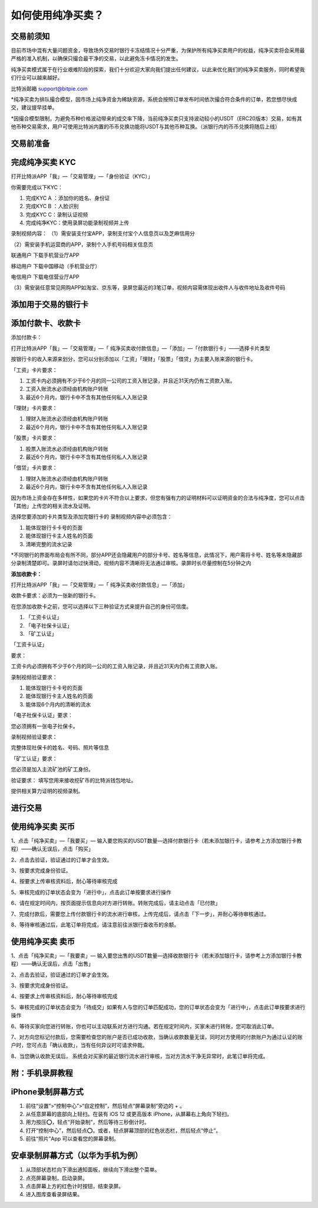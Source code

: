 如何使用纯净买卖？
==============

交易前须知
---------------------

目前市场中混有大量问题资金，导致场外交易时银行卡冻结情况十分严重，为保护所有纯净买卖用户的权益，纯净买卖将会采用最严格的准入机制，以确保只撮合最干净的交易，以此避免冻卡情况的发生。

纯净买卖模式属于在行业艰难阶段的探索，我们十分欢迎大家向我们提出任何建议，以此来优化我们的纯净买卖服务，同时希望我们行业可以越来越好。

比特派邮箱 support@bitpie.com

*纯净买卖为排队撮合模型，因市场上纯净资金为稀缺资源，系统会按照订单发布时间依次撮合符合条件的订单，若您想尽快成交，建议提早挂单。

*因撮合模型限制，为避免币种价格波动带来的成交率下降，当前纯净买卖只支持波动较小的USDT（ERC20版本）交易，如有其他币种交易需求，用户可使用比特派内置的币币兑换功能将USDT与其他币种互换。（派银行内的币币兑换将随后上线）

交易前准备
---------------------

完成纯净买卖 KYC
---------------------
打开比特派APP「我」—「交易管理」—「身份验证（KYC）」

你需要完成以下KYC：

1. 完成KYC A ：添加你的姓名、身份证

2. 完成KYC B ：人脸识别

3. 完成KYC C：录制认证视频

4. 完成纯净KYC：使用录屏功能录制视频并上传

录制视频内容：
（1）需安装支付宝APP，录制支付宝个人信息页以及芝麻信用分

.. image:: ../img/pureotc_zhimacredit.jpg
    :width: 864px
    :height: 583px
    :scale: 80%
    :align: center


（2）需安装手机运营商的APP，录制个人手机号码相关信息页

联通用户 下载手机营业厅APP

.. image:: ../img/pureotc_CUCC.jpg
    :width: 648px
    :height: 442px
    :scale: 100%
    :align: center

移动用户 下载中国移动（手机营业厅）

.. image:: ../img/pureotc_CMCC.jpg
    :width: 648px
    :height: 442px
    :scale: 100%
    :align: center

电信用户  下载电信营业厅APP

.. image:: ../img/pureotc_CTCC.jpg
    :width: 648px
    :height: 442px
    :scale: 100%
    :align: center

（3）需安装任意常见网购APP如淘宝、京东等，录屏您最近的3笔订单，视频内容需体现出收件人与收件地址及收件号码

.. image:: ../img/pureotc_taobao.jpg
    :width: 648px
    :height: 442px
    :scale: 100%
    :align: center


添加用于交易的银行卡
---------------------

添加付款卡、收款卡
---------------------

添加付款卡：

打开比特派APP「我」—「交易管理」—「 纯净买卖收付款信息」—「添加」—「付款银行卡」——选择卡片类型

按银行卡的收入来源来划分，您可以分别添加以「工资」「理财」「股票」「借贷」为主要入账来源的银行卡。

「工资」卡片要求：

1. 工资卡内必须拥有不少于6个月的同一公司的工资入账记录，并且近31天内仍有工资款入账。
2. 工资入账流水必须经由机构账户转账
3. 最近6个月内，银行卡中不含有其他任何私人入账记录

「理财」卡片要求：

1. 理财入账流水必须经由机构账户转账
2. 最近6个月内，银行卡中不含有其他任何私人入账记录

「股票」卡片要求：

1. 股票入账流水必须经由机构账户转账
2. 最近6个月内，银行卡中不含有其他任何私人入账记录


「借贷」卡片要求：

1. 理财入账流水必须经由机构账户转账
2. 最近6个月内，银行卡中不含有其他任何私人入账记录

因为市场上资金存在多样性，如果您的卡片不符合以上要求，但您有强有力的证明材料可以证明资金的合法与纯净度，您可以点击「其他」上传您的相关流水及证明。

选择您要添加的卡片类型及添加完银行卡的
录制视频内容中必须包含：

1. 能体现银行卡卡号的页面
2. 能体现银行卡主人姓名的页面
3. 清晰完整的流水记录


*不同银行的界面布局会有所不同，部分APP还会隐藏用户的部分卡号、姓名等信息，此情况下，用户需将卡号、姓名等未隐藏部分录制清楚即可。录屏时请勿过快滑动，视频内容不清晰将无法通过审核。录屏时长尽量控制在5分钟之内

.. image:: ../img/pureotc_bankcard.jpg
    :width: 864px
    :height: 530px
    :scale: 100%
    :align: center

**添加收款卡：**



打开比特派APP「我」—「交易管理」—「 纯净买卖收付款信息」—「添加」

收款卡要求：必须为一张新的银行卡。

在您添加收款卡之前，您可以选择以下三种验证方式来提升自己的身份可信度。

1. 「工资卡认证」
2. 「电子社保卡认证」
3. 「矿工认证」


「工资卡认证」

要求：

工资卡内必须拥有不少于6个月的同一公司的工资入账记录，并且近31天内仍有工资款入账。

录制视频验证要求：

1. 能体现银行卡卡号的页面
2. 能体现银行卡主人姓名的页面
3. 能体现6个月内的清晰的流水

.. image:: ../img/pureotc_bankcard.jpg
    :width: 864px
    :height: 530px
    :scale: 100%
    :align: center

「电子社保卡认证」要求：

您必须拥有一张电子社保卡。

录制视频验证要求：

完整体现社保卡的姓名、号码、照片等信息

.. image:: ../img/pureotc_socialsecurity.jpg
    :width: 648px
    :height: 442px
    :scale: 100%
    :align: center

「矿工认证」要求：

您必须是加入主流矿池的矿工身份。

验证要求：
填写您用来接收挖矿币的比特派钱包地址。

提供相关算力证明的视频录制。


进行交易
---------------------

使用纯净买卖 买币
---------------------

1、点击「纯净买卖」—「我要买」— 输入要您购买的USDT数量—选择付款银行卡（若未添加银行卡，请参考上方添加银行卡教程）——确认无误后，点击「购买」

.. image:: ../img/pureotc_buy1.jpg
    :width: 660px
    :height: 1100px
    :scale: 70%
    :align: center

2、点击去验证，验证通过的订单才会生效。

.. image:: ../img/pureotc_buy2.jpg
    :width: 660px
    :height: 1100px
    :scale: 70%
    :align: center

3、按要求完成身份验证。

.. image:: ../img/pureotc_buy3.jpg
    :width: 660px
    :height: 1100px
    :scale: 70%
    :align: center

4、按要求上传审核资料后，耐心等待审核完成

.. image:: ../img/pureotc_buy4.jpg
    :width: 660px
    :height: 1100px
    :scale: 70%
    :align: center

5、审核完成的订单状态会变为「进行中」，点击此订单按要求进行操作

.. image:: ../img/pureotc_buy5.jpg
    :width: 660px
    :height: 1100px
    :scale: 70%
    :align: center

6、请在规定时间内，按页面提示信息向对方进行转账。转账完成后，请主动点击「已付款」

.. image:: ../img/pureotc_buy6.jpg
    :width: 660px
    :height: 1100px
    :scale: 70%
    :align: center

7、完成付款后，需要您上传付款银行卡的流水进行审核，上传完成后，请点击「下一步」，并耐心等待审核通过。

.. image:: ../img/pureotc_buy7.jpg
    :width: 660px
    :height: 1100px
    :scale: 70%
    :align: center

.. image:: ../img/pureotc_buy8.jpg
    :width: 660px
    :height: 1100px
    :scale: 70%
    :align: center

.. image:: ../img/pureotc_buy9.jpg
    :width: 660px
    :height: 1100px
    :scale: 70%
    :align: center

8、等待审核通过后，此笔订单将完成，请注意前往派银行查收币的余额。

.. image:: ../img/pureotc_buy10.jpg
    :width: 660px
    :height: 1100px
    :scale: 70%
    :align: center

.. image:: ../img/pureotc_buy11.jpg
    :width: 660px
    :height: 1100px
    :scale: 70%
    :align: center

使用纯净买卖 卖币
---------------------

1、点击「纯净买卖」—「我要卖」— 输入要您出售的USDT数量—选择收款银行卡（若未添加银行卡，请参考上方添加银行卡教程）——确认无误后，点击「出售」

.. image:: ../img/pureotc_sell1.jpg
    :width: 660px
    :height: 1100px
    :scale: 70%
    :align: center

2、点击去验证，验证通过的订单才会生效。

.. image:: ../img/pureotc_sell2.jpg
    :width: 660px
    :height: 1100px
    :scale: 70%
    :align: center

3、按要求完成身份验证。

.. image:: ../img/pureotc_sell3.jpg
    :width: 660px
    :height: 1100px
    :scale: 70%
    :align: center

4、按要求上传审核资料后，耐心等待审核完成

.. image:: ../img/pureotc_sell4.jpg
    :width: 660px
    :height: 1100px
    :scale: 70%
    :align: center

5、审核完成的订单状态会变为「待成交」如果有人与您的订单匹配成功，您的订单状态会变为「进行中」，点击此订单按要求进行操作

.. image:: ../img/pureotc_sell5.jpg
    :width: 660px
    :height: 1100px
    :scale: 70%
    :align: center

.. image:: ../img/pureotc_sell5-1.jpg
    :width: 660px
    :height: 1100px
    :scale: 70%
    :align: center

6、等待买家向您进行转账，你也可以主动联系对方进行沟通。若在规定时间内，买家未进行转账，您可取消此订单。

.. image:: ../img/pureotc_sell6.jpg
    :width: 660px
    :height: 1100px
    :scale: 70%
    :align: center

7、对方向您标记付款后，您需要检查您的账户是否已成功收款，当确认收款数量无误，同时对方使用的付款账户为通过认证的账户时，您可点击「确认收款」，当有任何异议时可请求仲裁。

.. image:: ../img/pureotc_sell7.jpg
    :width: 660px
    :height: 1100px
    :scale: 70%
    :align: center

.. image:: ../img/pureotc_sell7-1.jpg
    :width: 660px
    :height: 1100px
    :scale: 70%
    :align: center

8、当您确认收款无误后， 系统会对买家的最近银行流水进行审核，当对方流水干净无异常时，此笔订单将完成。

.. image:: ../img/pureotc_sell8.jpg
    :width: 660px
    :height: 1100px
    :scale: 70%
    :align: center

.. image:: ../img/pureotc_sell9.jpg
    :width: 660px
    :height: 1100px
    :scale: 70%
    :align: center

附：手机录屏教程
---------------------

iPhone录制屏幕方式
------------------

1. 前往“设置”>“控制中心”>“自定控制”，然后轻点“屏幕录制”旁边的 + 。
2. 从任意屏幕的底部向上轻扫。在装有 iOS 12 或更高版本 iPhone，从屏幕右上角向下轻扫。
3. 用力按压⭕️，轻点“开始录制”，然后等待三秒倒计时。
4. 打开“控制中心”，然后轻点⭕️。或者，轻点屏幕顶部的红色状态栏，然后轻点“停止”。
5. 前往“照片”App 可以查看您的屏幕录制。

.. image:: ../img/screenrecord.gif
    :width: 660px
    :height: 1100px
    :scale: 50%
    :align: center

安卓录制屏幕方式（以华为手机为例）
---------------------------

1. 从顶部状态栏向下滑出通知面板，继续向下滑出整个菜单。
2. 点亮屏幕录制，启动录屏。
3. 点击屏幕上方的红色计时按钮，结束录屏。
4. 进入图库查看录屏结果。

.. image:: ../img/screenrecord_android.jpg
    :width: 660px
    :height: 1100px
    :scale: 50%
    :align: center

































